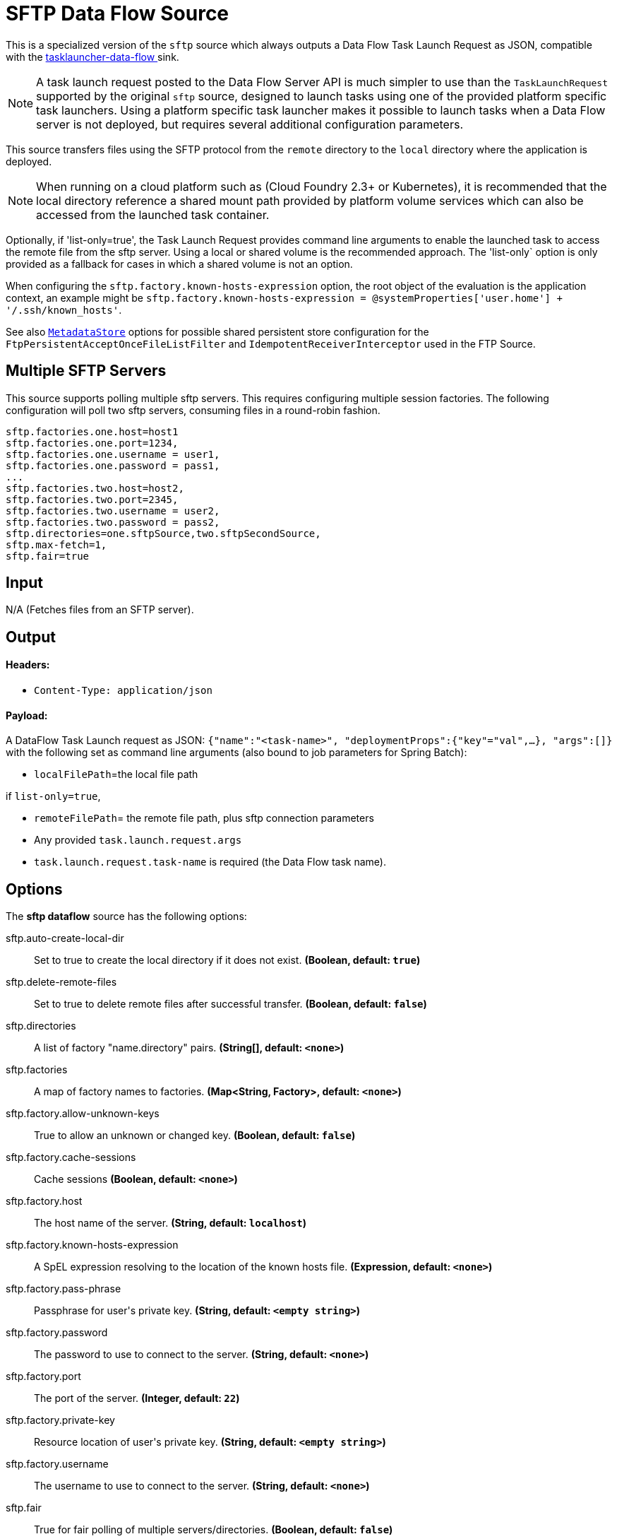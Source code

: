 //tag::ref-doc[]
= SFTP Data Flow Source

This is a specialized version of the `sftp` source which always outputs a Data Flow Task Launch Request as JSON,
compatible with the https://github.com/spring-cloud-stream-app-starters/tasklauncher-data-flow[tasklauncher-data-flow
] sink.

NOTE: A task launch request posted to the Data Flow Server API is much simpler to use than the `TaskLaunchRequest`
supported by the original `sftp` source, designed to launch tasks using one of the provided platform specific task
launchers. Using a platform specific task launcher makes it possible to launch tasks when a Data Flow server is not
deployed, but requires several additional configuration parameters.

This source transfers files using the SFTP protocol from the `remote` directory to the `local` directory where the application is deployed.

NOTE: When running on a cloud platform such as (Cloud Foundry 2.3+ or Kubernetes), it is recommended that the local
directory
reference a shared mount path provided by platform volume services which can also be accessed from the launched task
container.

Optionally, if 'list-only=true', the Task Launch Request provides command line arguments to enable the launched task
to access the remote file from the sftp server. Using a local or shared volume is the recommended approach.
The 'list-only` option is only provided as a fallback for cases in which a shared volume is not an option.


When configuring the `sftp.factory.known-hosts-expression` option, the root object of the evaluation is the application context, an example might be `sftp.factory.known-hosts-expression = @systemProperties['user.home'] + '/.ssh/known_hosts'`.

See also https://github.com/spring-cloud-stream-app-starters/core/blob/master/common/app-starters-metadata-store-common/README.adoc[`MetadataStore`] options for possible shared persistent store configuration for the `FtpPersistentAcceptOnceFileListFilter` and `IdempotentReceiverInterceptor` used in the FTP Source.

== Multiple SFTP Servers
This source supports polling multiple sftp servers. This requires configuring multiple session factories. The
following configuration will poll two sftp servers, consuming files in a round-robin fashion.

```
sftp.factories.one.host=host1
sftp.factories.one.port=1234,
sftp.factories.one.username = user1,
sftp.factories.one.password = pass1,
...
sftp.factories.two.host=host2,
sftp.factories.two.port=2345,
sftp.factories.two.username = user2,
sftp.factories.two.password = pass2,
sftp.directories=one.sftpSource,two.sftpSecondSource,
sftp.max-fetch=1,
sftp.fair=true
```

== Input

N/A (Fetches files from an SFTP server).

== Output

==== Headers:

* `Content-Type: application/json`

==== Payload:

A DataFlow Task Launch request as JSON: `{"name":"<task-name>", "deploymentProps":{"key"="val",...},
"args":[]}`
with the following set as command line arguments (also bound to job parameters for Spring Batch):

* `localFilePath`=the local file path

if `list-only=true`,

* `remoteFilePath`= the remote file path, plus sftp connection parameters

*  Any provided `task.launch.request.args`

* `task.launch.request.task-name` is required (the Data Flow task name).

== Options

The **$$sftp dataflow$$** $$source$$ has the following options:

//tag::configuration-properties[]
$$sftp.auto-create-local-dir$$:: $$Set to true to create the local directory if it does not exist.$$ *($$Boolean$$, default: `$$true$$`)*
$$sftp.delete-remote-files$$:: $$Set to true to delete remote files after successful transfer.$$ *($$Boolean$$, default: `$$false$$`)*
$$sftp.directories$$:: $$A list of factory "name.directory" pairs.$$ *($$String[]$$, default: `$$<none>$$`)*
$$sftp.factories$$:: $$A map of factory names to factories.$$ *($$Map<String, Factory>$$, default: `$$<none>$$`)*
$$sftp.factory.allow-unknown-keys$$:: $$True to allow an unknown or changed key.$$ *($$Boolean$$, default: `$$false$$`)*
$$sftp.factory.cache-sessions$$:: $$Cache sessions$$ *($$Boolean$$, default: `$$<none>$$`)*
$$sftp.factory.host$$:: $$The host name of the server.$$ *($$String$$, default: `$$localhost$$`)*
$$sftp.factory.known-hosts-expression$$:: $$A SpEL expression resolving to the location of the known hosts file.$$ *($$Expression$$, default: `$$<none>$$`)*
$$sftp.factory.pass-phrase$$:: $$Passphrase for user's private key.$$ *($$String$$, default: `$$<empty string>$$`)*
$$sftp.factory.password$$:: $$The password to use to connect to the server.$$ *($$String$$, default: `$$<none>$$`)*
$$sftp.factory.port$$:: $$The port of the server.$$ *($$Integer$$, default: `$$22$$`)*
$$sftp.factory.private-key$$:: $$Resource location of user's private key.$$ *($$String$$, default: `$$<empty string>$$`)*
$$sftp.factory.username$$:: $$The username to use to connect to the server.$$ *($$String$$, default: `$$<none>$$`)*
$$sftp.fair$$:: $$True for fair polling of multiple servers/directories.$$ *($$Boolean$$, default: `$$false$$`)*
$$sftp.filename-pattern$$:: $$A filter pattern to match the names of files to transfer.$$ *($$String$$, default: `$$<none>$$`)*
$$sftp.filename-regex$$:: $$A filter regex pattern to match the names of files to transfer.$$ *($$Pattern$$, default: `$$<none>$$`)*
$$sftp.list-only$$:: $$Set to true to return file metadata without the entire payload.$$ *($$Boolean$$, default: `$$false$$`)*
$$sftp.local-dir$$:: $$The local directory to use for file transfers.$$ *($$File$$, default: `$$<none>$$`)*
$$sftp.max-fetch$$:: $$The maximum number of remote files to fetch per poll; default unlimited. Does not apply when listing files or building task launch requests.$$ *($$Integer$$, default: `$$<none>$$`)*
$$sftp.preserve-timestamp$$:: $$Set to true to preserve the original timestamp.$$ *($$Boolean$$, default: `$$true$$`)*
$$sftp.remote-dir$$:: $$The remote FTP directory.$$ *($$String$$, default: `$$/$$`)*
$$sftp.remote-file-separator$$:: $$The remote file separator.$$ *($$String$$, default: `$$/$$`)*
$$task.launch.request.args$$:: $$Comma separated list of optional args in key=value format.$$ *($$List<String>$$, default: `$$<none>$$`)*
$$task.launch.request.deployment-properties$$:: $$Comma delimited list of deployment properties to be applied to the TaskLaunchRequest.$$ *($$String$$, default: `$$<none>$$`)*
$$task.launch.request.task-name$$:: $$The Data Flow task name.$$ *($$String$$, default: `$$<none>$$`)*
$$trigger.cron$$:: $$Cron expression value for the Cron Trigger.$$ *($$String$$, default: `$$<none>$$`)*
$$trigger.date-format$$:: $$Format for the date value.$$ *($$String$$, default: `$$<none>$$`)*
$$trigger.fixed-delay$$:: $$Fixed delay for periodic triggers.$$ *($$Integer$$, default: `$$1$$`)*
$$trigger.initial-delay$$:: $$Initial delay for periodic triggers.$$ *($$Integer$$, default: `$$0$$`)*
$$trigger.max-messages$$:: $$Maximum messages per poll, -1 means infinity.$$ *($$Long$$, default: `$$-1$$`)*
$$trigger.time-unit$$:: $$The TimeUnit to apply to delay values.$$ *($$TimeUnit$$, default: `$$SECONDS$$`, possible values: `NANOSECONDS`,`MICROSECONDS`,`MILLISECONDS`,`SECONDS`,`MINUTES`,`HOURS`,`DAYS`)*
//end::configuration-properties[]

== Build

```
$ ./mvnw clean install -PgenerateApps
$ cd apps
```
You can find the corresponding binder based projects here.
You can then cd into one one of the folders and build it:
```
$ ./mvnw clean package
```

== Examples

```
java -jar sftp_dataflow_source.jar --task.launch.request.task-name=myTask --sftp.remote-dir=foo --trigger
.fixed-delay=60 \
         --sftp.factory.host=sftpserver --sftp.factory.username=user --sftp.factory.password=pw --sftp.local-dir=/foo
```
//end::ref-doc[]
